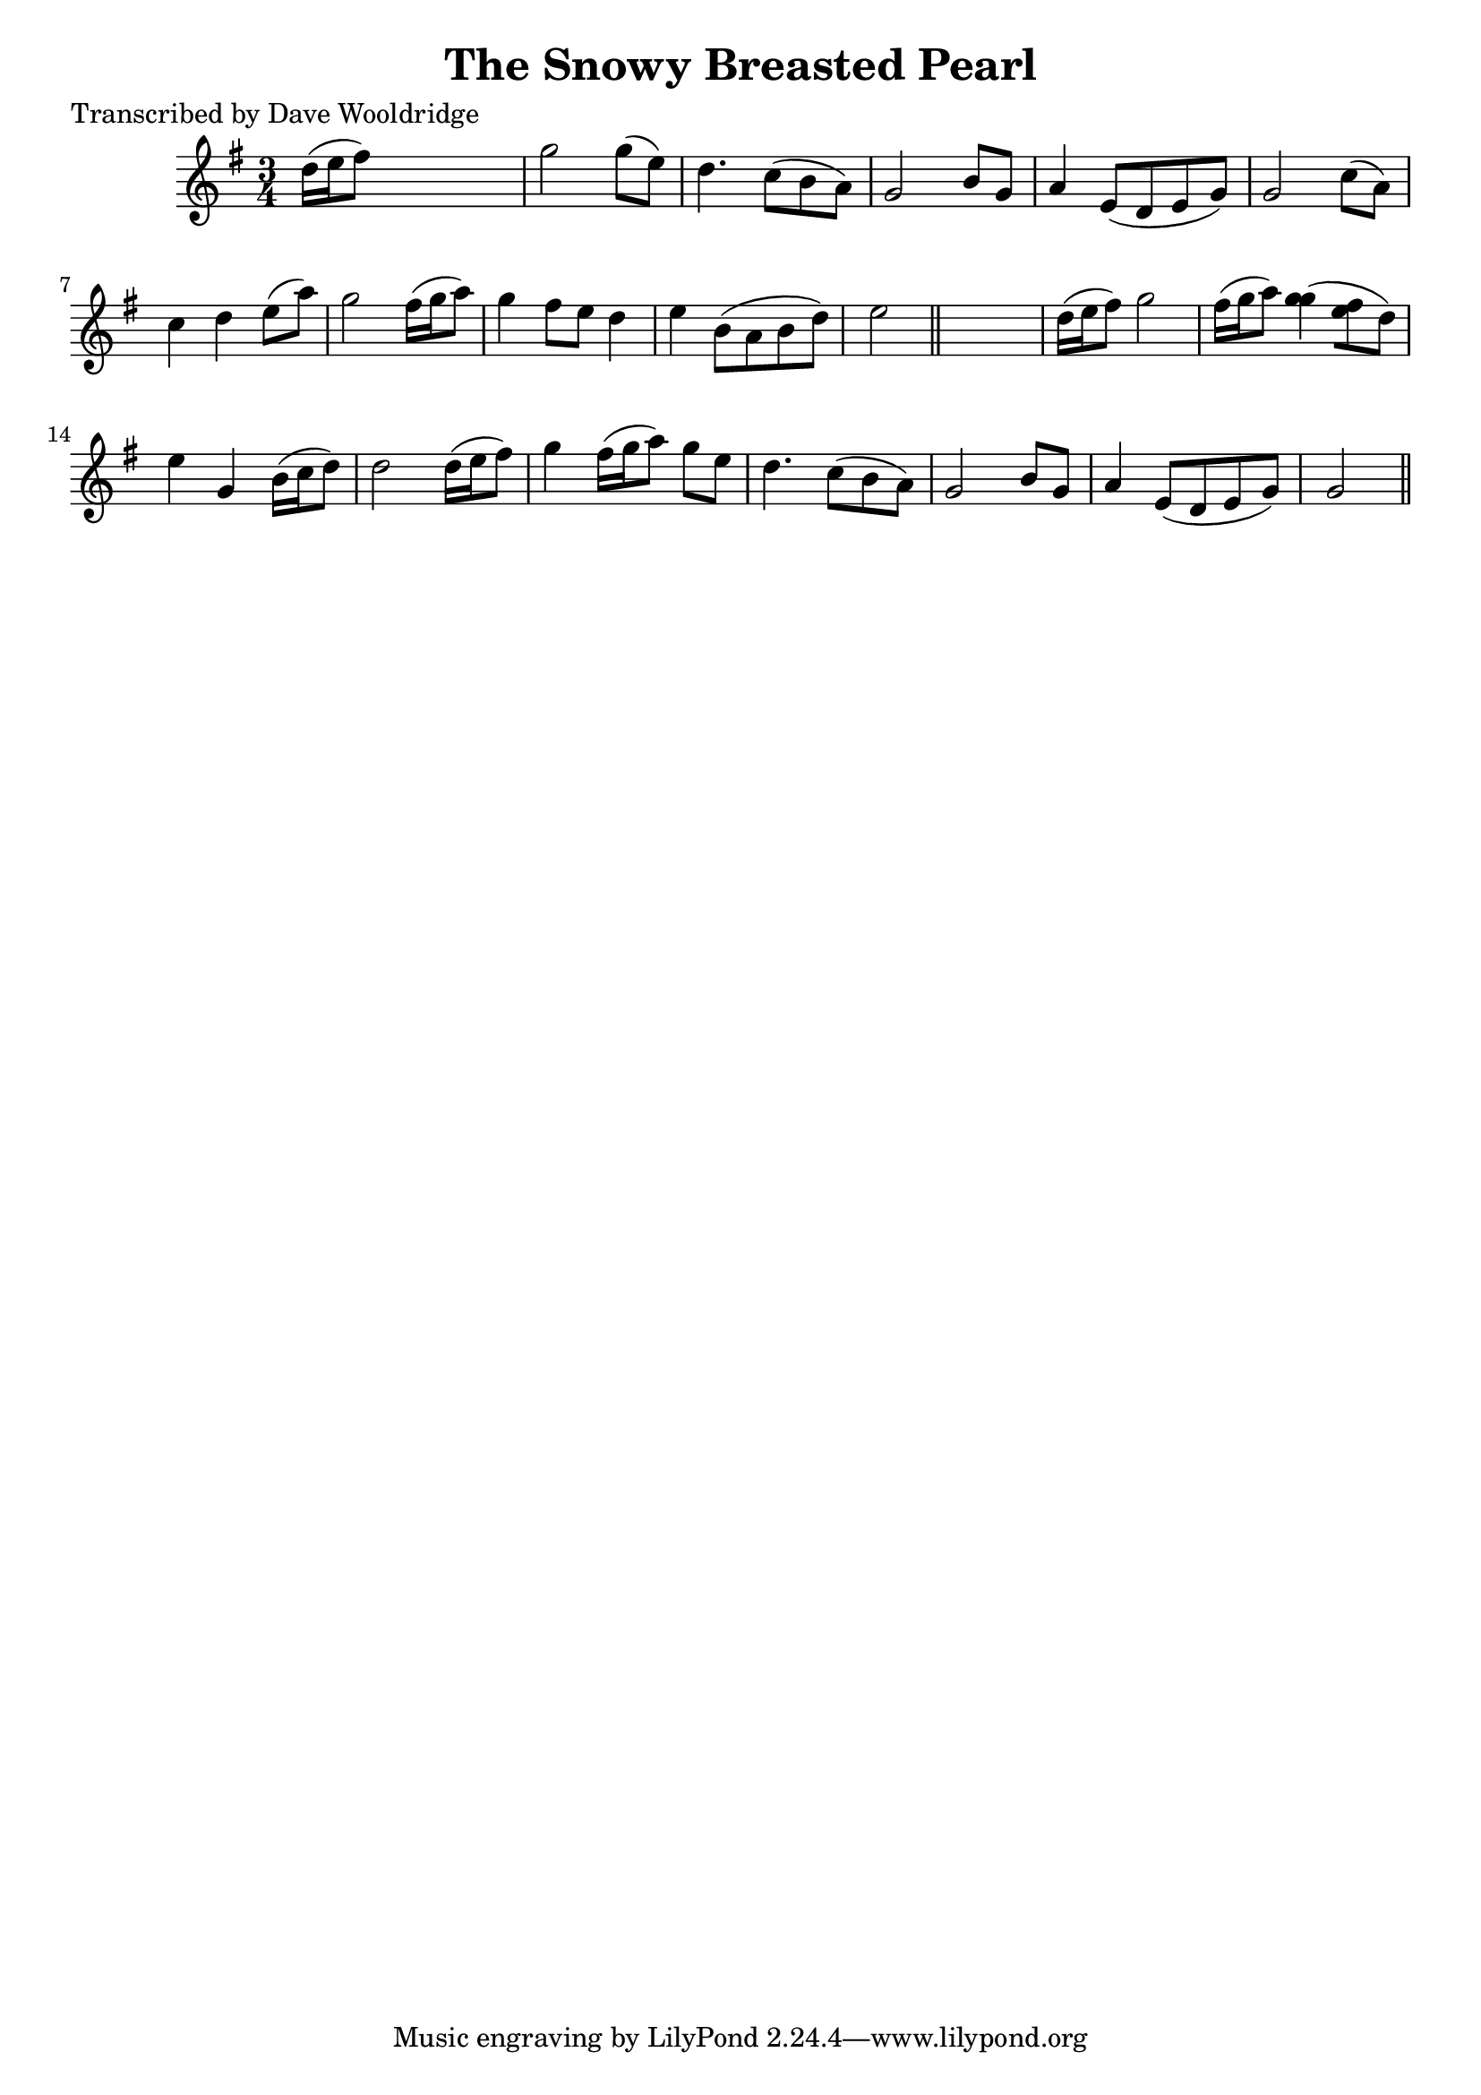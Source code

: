 
\version "2.16.2"
% automatically converted by musicxml2ly from xml/0512_dw.xml

%% additional definitions required by the score:
\language "english"


\header {
    poet = "Transcribed by Dave Wooldridge"
    encoder = "abc2xml version 63"
    encodingdate = "2015-01-25"
    title = "The Snowy Breasted Pearl"
    }

\layout {
    \context { \Score
        autoBeaming = ##f
        }
    }
PartPOneVoiceOne =  \relative d'' {
    \key g \major \time 3/4 d16 ( [ e16 fs8 ) ] s2 | % 2
    g2 g8 ( [ e8 ) ] | % 3
    d4. c8 ( [ b8 a8 ) ] | % 4
    g2 b8 [ g8 ] | % 5
    a4 e8 ( [ d8 e8 g8 ) ] | % 6
    g2 c8 ( [ a8 ) ] | % 7
    c4 d4 e8 ( [ a8 ) ] | % 8
    g2 fs16 ( [ g16 a8 ) ] | % 9
    g4 fs8 [ e8 ] d4 | \barNumberCheck #10
    e4 b8 ( [ a8 b8 d8 ) ] | % 11
    e2 \bar "||"
    s4 | % 12
    d16 ( [ e16 fs8 ) ] g2 fs16 ( [ g16 a8 ) ] | % 13
    <g g>4 ( [ <fs e>8 d8 ) ] | % 14
    e4 g,4 b16 ( [ c16 d8 ) ] | % 15
    d2 d16 ( [ e16 fs8 ) ] | % 16
    g4 fs16 ( [ g16 a8 ) ] g8 [ e8 ] | % 17
    d4. c8 ( [ b8 a8 ) ] | % 18
    g2 b8 [ g8 ] | % 19
    a4 e8 ( [ d8 e8 g8 ) ] | \barNumberCheck #20
    g2 \bar "||"
    }


% The score definition
\score {
    <<
        \new Staff <<
            \context Staff << 
                \context Voice = "PartPOneVoiceOne" { \PartPOneVoiceOne }
                >>
            >>
        
        >>
    \layout {}
    % To create MIDI output, uncomment the following line:
    %  \midi {}
    }

